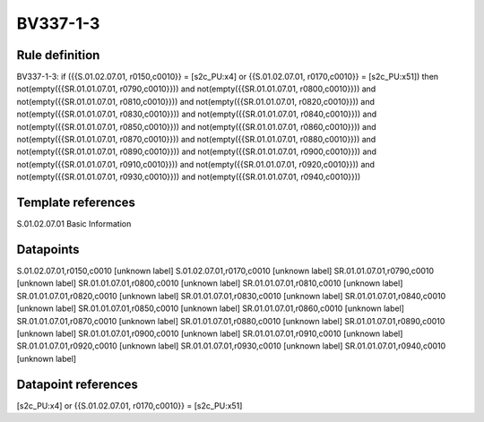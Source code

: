 =========
BV337-1-3
=========

Rule definition
---------------

BV337-1-3: if ({{S.01.02.07.01, r0150,c0010}} = [s2c_PU:x4] or {{S.01.02.07.01, r0170,c0010}} = [s2c_PU:x51]) then not(empty({{SR.01.01.07.01, r0790,c0010}})) and not(empty({{SR.01.01.07.01, r0800,c0010}})) and not(empty({{SR.01.01.07.01, r0810,c0010}})) and not(empty({{SR.01.01.07.01, r0820,c0010}})) and not(empty({{SR.01.01.07.01, r0830,c0010}})) and not(empty({{SR.01.01.07.01, r0840,c0010}})) and not(empty({{SR.01.01.07.01, r0850,c0010}})) and not(empty({{SR.01.01.07.01, r0860,c0010}})) and not(empty({{SR.01.01.07.01, r0870,c0010}})) and not(empty({{SR.01.01.07.01, r0880,c0010}})) and not(empty({{SR.01.01.07.01, r0890,c0010}})) and not(empty({{SR.01.01.07.01, r0900,c0010}})) and not(empty({{SR.01.01.07.01, r0910,c0010}})) and not(empty({{SR.01.01.07.01, r0920,c0010}})) and not(empty({{SR.01.01.07.01, r0930,c0010}})) and not(empty({{SR.01.01.07.01, r0940,c0010}}))


Template references
-------------------

S.01.02.07.01 Basic Information


Datapoints
----------

S.01.02.07.01,r0150,c0010 [unknown label]
S.01.02.07.01,r0170,c0010 [unknown label]
SR.01.01.07.01,r0790,c0010 [unknown label]
SR.01.01.07.01,r0800,c0010 [unknown label]
SR.01.01.07.01,r0810,c0010 [unknown label]
SR.01.01.07.01,r0820,c0010 [unknown label]
SR.01.01.07.01,r0830,c0010 [unknown label]
SR.01.01.07.01,r0840,c0010 [unknown label]
SR.01.01.07.01,r0850,c0010 [unknown label]
SR.01.01.07.01,r0860,c0010 [unknown label]
SR.01.01.07.01,r0870,c0010 [unknown label]
SR.01.01.07.01,r0880,c0010 [unknown label]
SR.01.01.07.01,r0890,c0010 [unknown label]
SR.01.01.07.01,r0900,c0010 [unknown label]
SR.01.01.07.01,r0910,c0010 [unknown label]
SR.01.01.07.01,r0920,c0010 [unknown label]
SR.01.01.07.01,r0930,c0010 [unknown label]
SR.01.01.07.01,r0940,c0010 [unknown label]


Datapoint references
--------------------

[s2c_PU:x4] or {{S.01.02.07.01, r0170,c0010}} = [s2c_PU:x51]